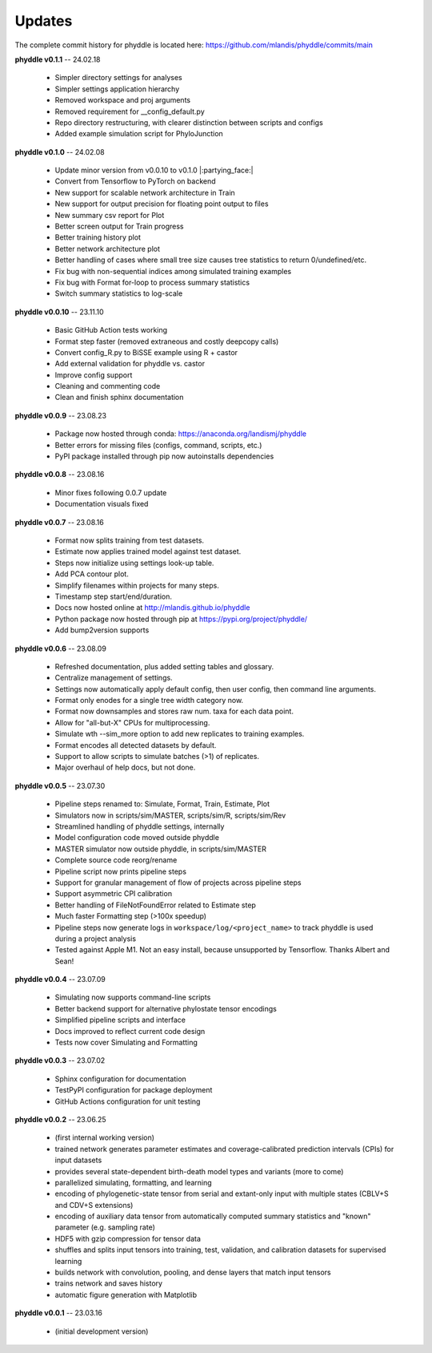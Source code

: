 Updates
=======

The complete commit history for phyddle is located here: https://github.com/mlandis/phyddle/commits/main

**phyddle v0.1.1** -- 24.02.18

  * Simpler directory settings for analyses
  * Simpler settings application hierarchy
  * Removed workspace and proj arguments
  * Removed requirement for __config_default.py
  * Repo directory restructuring, with clearer distinction between scripts and configs
  * Added example simulation script for PhyloJunction


**phyddle v0.1.0** -- 24.02.08

  * Update minor version from v0.0.10 to v0.1.0 |:partying_face:|
  * Convert from Tensorflow to PyTorch on backend
  * New support for scalable network architecture in Train
  * New support for output precision for floating point output to files
  * New summary csv report for Plot
  * Better screen output for Train progress
  * Better training history plot
  * Better network architecture plot
  * Better handling of cases where small tree size causes tree statistics to return 0/undefined/etc.
  * Fix bug with non-sequential indices among simulated training examples
  * Fix bug with Format for-loop to process summary statistics
  * Switch summary statistics to log-scale


**phyddle v0.0.10** -- 23.11.10
  
  * Basic GitHub Action tests working
  * Format step faster (removed extraneous and costly deepcopy calls)
  * Convert config_R.py to BiSSE example using R + castor
  * Add external validation for phyddle vs. castor
  * Improve config support
  * Cleaning and commenting code
  * Clean and finish sphinx documentation


**phyddle v0.0.9** -- 23.08.23

  * Package now hosted through conda: https://anaconda.org/landismj/phyddle
  * Better errors for missing files (configs, command, scripts, etc.)
  * PyPI package installed through pip now autoinstalls dependencies


**phyddle v0.0.8** -- 23.08.16

  * Minor fixes following 0.0.7 update
  * Documentation visuals fixed


**phyddle v0.0.7** -- 23.08.16

  * Format now splits training from test datasets.
  * Estimate now applies trained model against test dataset.
  * Steps now initialize using settings look-up table.
  * Add PCA contour plot.
  * Simplify filenames within projects for many steps.
  * Timestamp step start/end/duration.
  * Docs now hosted online at http://mlandis.github.io/phyddle
  * Python package now hosted through pip at https://pypi.org/project/phyddle/
  * Add bump2version supports


**phyddle v0.0.6** -- 23.08.09

  * Refreshed documentation, plus added setting tables and glossary.
  * Centralize management of settings.
  * Settings now automatically apply default config, then user config, then command line arguments.
  * Format only enodes for a single tree width category now.
  * Format now downsamples and stores raw num. taxa for each data point.
  * Allow for "all-but-X" CPUs for multiprocessing.
  * Simulate wth --sim_more option to add new replicates to training examples.
  * Format encodes all detected datasets by default.
  * Support to allow scripts to simulate batches (>1) of replicates.
  * Major overhaul of help docs, but not done.

**phyddle v0.0.5** -- 23.07.30

  * Pipeline steps renamed to: Simulate, Format, Train, Estimate, Plot
  * Simulators now in scripts/sim/MASTER, scripts/sim/R, scripts/sim/Rev
  * Streamlined handling of phyddle settings, internally
  * Model configuration code moved outside phyddle
  * MASTER simulator now outside phyddle, in scripts/sim/MASTER
  * Complete source code reorg/rename
  * Pipeline script now prints pipeline steps
  * Support for granular management of flow of projects across pipeline steps
  * Support asymmetric CPI calibration
  * Better handling of FileNotFoundError related to Estimate step
  * Much faster Formatting step (>100x speedup)
  * Pipeline steps now generate logs in ``workspace/log/<project_name>`` to track phyddle is used during a project analysis
  * Tested against Apple M1. Not an easy install, because unsupported by Tensorflow. Thanks Albert and Sean!


**phyddle v0.0.4** -- 23.07.09

  * Simulating now supports command-line scripts
  * Better backend support for alternative phylostate tensor encodings
  * Simplified pipeline scripts and interface
  * Docs improved to reflect current code design
  * Tests now cover Simulating and Formatting


**phyddle v0.0.3** -- 23.07.02

  * Sphinx configuration for documentation
  * TestPyPI configuration for package deployment
  * GitHub Actions configuration for unit testing


**phyddle v0.0.2** -- 23.06.25

  * (first internal working version)
  * trained network generates parameter estimates and coverage-calibrated prediction intervals (CPIs) for input datasets
  * provides several state-dependent birth-death model types and variants (more to come)
  * parallelized simulating, formatting, and learning
  * encoding of phylogenetic-state tensor from serial and extant-only input with multiple states (CBLV+S and CDV+S extensions)
  * encoding of auxiliary data tensor from automatically computed summary statistics and "known" parameter (e.g. sampling rate)
  * HDF5 with gzip compression for tensor data
  * shuffles and splits input tensors into training, test, validation, and calibration datasets for supervised learning
  * builds network with convolution, pooling, and dense layers that match input tensors
  * trains network and saves history
  * automatic figure generation with Matplotlib


**phyddle v0.0.1** -- 23.03.16

  * (initial development version)

